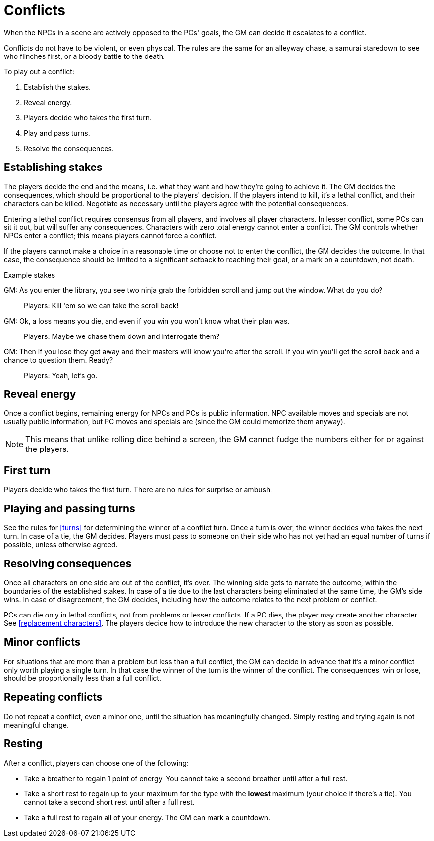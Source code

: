 [#conflict]
= Conflicts

When the NPCs in a scene are actively opposed to the PCs' goals, the GM can decide it escalates to a conflict.

Conflicts do not have to be violent, or even physical.
The rules are the same for an alleyway chase, a samurai staredown to see who flinches first, or a bloody battle to the death.

To play out a conflict:

. Establish the stakes.
. Reveal energy.
. Players decide who takes the first turn.
. Play and pass turns.
. Resolve the consequences.

== Establishing stakes

The players decide the end and the means, i.e. what they want and how they're going to achieve it.
The GM decides the consequences, which should be proportional to the players' decision.
If the players intend to kill, it's a lethal conflict, and their characters can be killed.
Negotiate as necessary until the players agree with the potential consequences.

Entering a lethal conflict requires consensus from all players, and involves all player characters.
In lesser conflict, some PCs can sit it out, but will suffer any consequences.
Characters with zero total energy cannot enter a conflict.
The GM controls whether NPCs enter a conflict; this means players cannot force a conflict.

If the players cannot make a choice in a reasonable time or choose not to enter the conflict, the GM decides the outcome. In that case, the consequence should be limited to a significant setback to reaching their goal, or a mark on a countdown, not death.


.Example stakes
****
GM: As you enter the library, you see two ninja grab the forbidden scroll and jump out the window. What do you do?::
Players: Kill 'em so we can take the scroll back!
GM: Ok, a loss means you die, and even if you win you won't know what their plan was.::
Players: Maybe we chase them down and interrogate them?
GM: Then if you lose they get away and their masters will know you're after the scroll. If you win you'll get the scroll back and a chance to question them. Ready?::
Players: Yeah, let's go.
****

== Reveal energy

Once a conflict begins, remaining energy for NPCs and PCs is public information.
NPC available moves and specials are not usually public information, but PC moves and specials are (since the GM could memorize them anyway).

[NOTE]
====
This means that unlike rolling dice behind a screen, the GM cannot fudge the numbers either for or against the players.
====

== First turn

Players decide who takes the first turn. There are no rules for surprise or ambush.

== Playing and passing turns

See the rules for <<turns>> for determining the winner of a conflict turn.
Once a turn is over, the winner decides who takes the next turn.
In case of a tie, the GM decides.
Players must pass to someone on their side who has not yet had an equal number of turns if possible, unless otherwise agreed.

== Resolving consequences

Once all characters on one side are out of the conflict, it's over.
The winning side gets to narrate the outcome, within the boundaries of the established stakes.
In case of a tie due to the last characters being eliminated at the same time, the GM's side wins.
In case of disagreement, the GM decides, including how the outcome relates to the next problem or conflict.

PCs can die only in lethal conflicts, not from problems or lesser conflicts.
If a PC dies, the player may create another character. See <<replacement characters>>.
The players decide how to introduce the new character to the story as soon as possible.

== Minor conflicts

For situations that are more than a problem but less than a full conflict, the GM can decide in advance that it's a minor conflict only worth playing a single turn.
In that case the winner of the turn is the winner of the conflict.
The consequences, win or lose, should be proportionally less than a full conflict.

== Repeating conflicts

Do not repeat a conflict, even a minor one, until the situation has meaningfully changed.
Simply resting and trying again is not meaningful change.

== Resting

After a conflict, players can choose one of the following:

* Take a breather to regain 1 point of energy. You cannot take a second breather until after a full rest.
* Take a short rest to regain up to your maximum for the type with the *lowest* maximum (your choice if there's a tie). You cannot take a second short rest until after a full rest.
* Take a full rest to regain all of your energy. The GM can mark a countdown.

